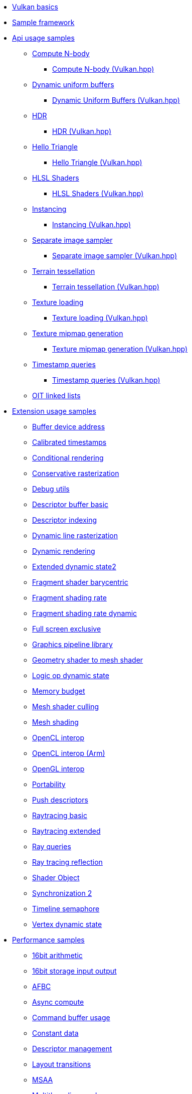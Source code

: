 ////
- Copyright (c) 2023, Holochip Inc
- Copyright (c) 2023, Sascha Willems
-
- SPDX-License-Identifier: Apache-2.0
-
- Licensed under the Apache License, Version 2.0 the "License";
- you may not use this file except in compliance with the License.
- You may obtain a copy of the License at
-
-     http://www.apache.org/licenses/LICENSE-2.0
-
- Unless required by applicable law or agreed to in writing, software
- distributed under the License is distributed on an "AS IS" BASIS,
- WITHOUT WARRANTIES OR CONDITIONS OF ANY KIND, either express or implied.
- See the License for the specific language governing permissions and
- limitations under the License.
-
////
* xref:samples/vulkan_basics.adoc[Vulkan basics]
* xref:framework/README.adoc[Sample framework]
* xref:samples/api/README.adoc[Api usage samples]
** xref:samples/api/compute_nbody/README.adoc[Compute N-body]
*** xref:samples/api/hpp_compute_nbody/README.adoc[Compute N-body (Vulkan.hpp)]
** xref:samples/api/dynamic_uniform_buffers/README.adoc[Dynamic uniform buffers]
*** xref:samples/api/hpp_dynamic_uniform_buffers/README.adoc[Dynamic Uniform Buffers (Vulkan.hpp)]
** xref:samples/api/hdr/README.adoc[HDR]
*** xref:samples/api/hpp_hdr/README.adoc[HDR (Vulkan.hpp)]
** xref:samples/api/hello_triangle/README.adoc[Hello Triangle]
*** xref:samples/api/hpp_hello_triangle/README.adoc[Hello Triangle (Vulkan.hpp)]
** xref:samples/api/hlsl_shaders/README.adoc[HLSL Shaders]
*** xref:samples/api/hpp_hlsl_shaders/README.adoc[HLSL Shaders (Vulkan.hpp)]
** xref:samples/api/instancing/README.adoc[Instancing]
*** xref:samples/api/hpp_instancing/README.adoc[Instancing (Vulkan.hpp)]
** xref:samples/api/separate_image_sampler/README.adoc[Separate image sampler]
*** xref:samples/api/hpp_separate_image_sampler/README.adoc[Separate image sampler (Vulkan.hpp)]
** xref:samples/api/terrain_tessellation/README.adoc[Terrain tessellation]
*** xref:samples/api/hpp_terrain_tessellation/README.adoc[Terrain tessellation (Vulkan.hpp)]
** xref:samples/api/texture_loading/README.adoc[Texture loading]
*** xref:samples/api/hpp_texture_loading/README.adoc[Texture loading (Vulkan.hpp)]
** xref:samples/api/texture_mipmap_generation/README.adoc[Texture mipmap generation]
*** xref:samples/api/hpp_texture_mipmap_generation/README.adoc[Texture mipmap generation (Vulkan.hpp)]
** xref:samples/api/timestamp_queries/README.adoc[Timestamp queries]
*** xref:samples/api/hpp_timestamp_queries/README.adoc[Timestamp queries (Vulkan.hpp)]
** xref:samples/api/oit_linked_lists/README.adoc[OIT linked lists]
* xref:samples/extensions/README.adoc[Extension usage samples]
** xref:samples/extensions/buffer_device_address/README.adoc[Buffer device address]
** xref:samples/extensions/calibrated_timestamps/README.adoc[Calibrated timestamps]
** xref:samples/extensions/conditional_rendering/README.adoc[Conditional rendering]
** xref:samples/extensions/conservative_rasterization/README.adoc[Conservative rasterization]
** xref:samples/extensions/debug_utils/README.adoc[Debug utils]
** xref:samples/extensions/descriptor_buffer_basic/README.adoc[Descriptor buffer basic]
** xref:samples/extensions/descriptor_indexing/README.adoc[Descriptor indexing]
** xref:samples/extensions/dynamic_line_rasterization/README.adoc[Dynamic line rasterization]
** xref:samples/extensions/dynamic_rendering/README.adoc[Dynamic rendering]
** xref:samples/extensions/extended_dynamic_state2/README.adoc[Extended dynamic state2]
** xref:samples/extensions/fragment_shader_barycentric/README.adoc[Fragment shader barycentric]
** xref:samples/extensions/fragment_shading_rate/README.adoc[Fragment shading rate]
** xref:samples/extensions/fragment_shading_rate_dynamic/README.adoc[Fragment shading rate dynamic]
** xref:samples/extensions/full_screen_exclusive/README.adoc[Full screen exclusive]
** xref:samples/extensions/graphics_pipeline_library/README.adoc[Graphics pipeline library]
** xref:samples/extensions/gshader_to_mshader/README.adoc[Geometry shader to mesh shader]
** xref:samples/extensions/logic_op_dynamic_state/README.adoc[Logic op dynamic state]
** xref:samples/extensions/memory_budget/README.adoc[Memory budget]
** xref:samples/extensions/mesh_shader_culling/README.adoc[Mesh shader culling]
** xref:samples/extensions/mesh_shading/README.adoc[Mesh shading]
** xref:samples/extensions/open_cl_interop/README.adoc[OpenCL interop]
** xref:samples/extensions/open_cl_interop_arm/README.adoc[OpenCL interop (Arm)]
** xref:samples/extensions/open_gl_interop/README.adoc[OpenGL interop]
** xref:samples/extensions/portability/README.adoc[Portability]
** xref:samples/extensions/push_descriptors/README.adoc[Push descriptors]
** xref:samples/extensions/raytracing_basic/README.adoc[Raytracing basic]
** xref:samples/extensions/raytracing_extended/README.adoc[Raytracing extended]
** xref:samples/extensions/ray_queries/README.adoc[Ray queries]
** xref:samples/extensions/ray_tracing_reflection/README.adoc[Ray tracing reflection]
** xref:samples/extensions/shader_object/README.adoc[Shader Object]
** xref:samples/extensions/synchronization_2/README.adoc[Synchronization 2]
** xref:samples/extensions/timeline_semaphore/README.adoc[Timeline semaphore]
** xref:samples/extensions/vertex_dynamic_state/README.adoc[Vertex dynamic state]
* xref:samples/performance/README.adoc[Performance samples]
** xref:samples/performance/16bit_arithmetic/README.adoc[16bit arithmetic]
** xref:samples/performance/16bit_storage_input_output/README.adoc[16bit storage input output]
** xref:samples/performance/afbc/README.adoc[AFBC]
** xref:samples/performance/async_compute/README.adoc[Async compute]
** xref:samples/performance/command_buffer_usage/README.adoc[Command buffer usage]
** xref:samples/performance/constant_data/README.adoc[Constant data]
** xref:samples/performance/descriptor_management/README.adoc[Descriptor management]
** xref:samples/performance/layout_transitions/README.adoc[Layout transitions]
** xref:samples/performance/msaa/README.adoc[MSAA]
** xref:samples/performance/multithreading_render_passes/README.adoc[Multithreading render passes]
** xref:samples/performance/multi_draw_indirect/README.adoc[Multi draw indirect]
** xref:samples/performance/pipeline_barriers/README.adoc[Pipeline barriers]
** xref:samples/performance/pipeline_cache/README.adoc[Pipeline cache]
*** xref:samples/performance/hpp_pipeline_cache/README.adoc[Pipeline cache (Vulkan.hpp)]
** xref:samples/performance/render_passes/README.adoc[Render passes]
** xref:samples/performance/specialization_constants/README.adoc[Specialization constants]
** xref:samples/performance/subpasses/README.adoc[Subpasses]
** xref:samples/performance/surface_rotation/README.adoc[Surface rotation]
** xref:samples/performance/swapchain_images/README.adoc[Swapchain images]
*** xref:samples/performance/hpp_swapchain_images/README.adoc[Swapchain images (Vulkan.hpp)]
** xref:samples/performance/texture_compression_basisu/README.adoc[Texture compression basisu]
** xref:samples/performance/texture_compression_comparison/README.adoc[Texture compression comparison]
** xref:samples/performance/wait_idle/README.adoc[Wait idle]
* xref:samples/tooling/README.adoc[Tooling samples]
** xref:samples/tooling/profiles/README.adoc[Profiles]
* xref:samples/general/README.adoc[General samples]
** xref:samples/general/nerf/README.adoc[NeRF]
* xref:docs/README.adoc[General documentation]
** xref:docs/build.adoc[Build guide]
** xref:docs/memory_limits.adoc[Memory limits]
** xref:docs/misc.adoc[Miscellaneous]
